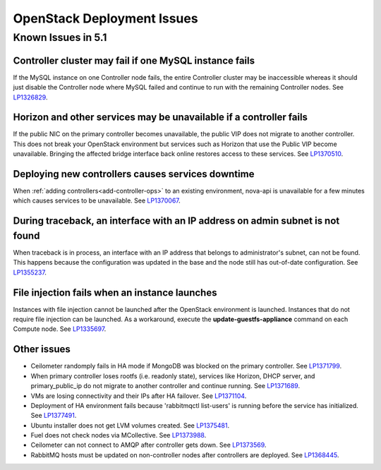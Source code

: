 
.. _fuel-general.rst:

OpenStack Deployment Issues
===========================

Known Issues in 5.1
-------------------

Controller cluster may fail if one MySQL instance fails
+++++++++++++++++++++++++++++++++++++++++++++++++++++++

If the MySQL instance on one Controller node fails,
the entire Controller cluster may be inaccessible
whereas it should just disable the Controller node where MySQL failed
and continue to run with the remaining Controller nodes.
See `LP1326829 <https://bugs.launchpad.net/bugs/1326829>`_.


Horizon and other services may be unavailable if a controller fails
+++++++++++++++++++++++++++++++++++++++++++++++++++++++++++++++++++

If the public NIC on the primary controller becomes unavailable,
the public VIP does not migrate to another controller.
This does not break your OpenStack environment
but services such as Horizon that use the Public VIP
become unavailable.
Bringing the affected bridge interface back online
restores access to these services.
See `LP1370510 <https://bugs.launchpad.net/fuel/+bug/1370510>`_.

Deploying new controllers causes services downtime
++++++++++++++++++++++++++++++++++++++++++++++++++

When :ref:`adding controllers<add-controller-ops>`
to an existing environment,
nova-api is unavailable for a few minutes
which causes services to be unavailable.
See `LP1370067 <https://bugs.launchpad.net/fuel/+bug/1370067>`_.

During traceback, an interface with an IP address on admin subnet is not found
++++++++++++++++++++++++++++++++++++++++++++++++++++++++++++++++++++++++++++++

When traceback is in process,
an interface with an IP address
that belongs to administrator's subnet, can not be found.
This happens because the configuration was updated in the base
and the node still has out-of-date configuration.
See `LP1355237 <https://bugs.launchpad.net/bugs/1355237>`_.

File injection fails when an instance launches
++++++++++++++++++++++++++++++++++++++++++++++

Instances with file injection cannot be launched
after the OpenStack environment is launched.
Instances that do not require file injection can be launched.
As a workaround, execute the **update-guestfs-appliance** command
on each Compute node.
See `LP1335697 <https://bugs.launchpad.net/bugs/1335697>`_.

Other issues
++++++++++++

* Ceilometer randomply fails in HA mode if MongoDB was blocked on the   primary controller.
  See `LP1371799 <https://bugs.launchpad.net/bugs/1371799>`_.

* When primary controller loses rootfs (i.e. readonly state),  services  like Horizon, DHCP server, and primary_public_ip do not   migrate to another controller and continue running.
  See `LP1371689 <https://bugs.launchpad.net/bugs/1371689>`_.

* VMs are losing connectivity and their IPs after HA failover.
  See `LP1371104 <https://bugs.launchpad.net/bugs/1371104>`_.

* Deployment of HA environment fails because 'rabbitmqctl list-users' is running before the service has initialized.
  See `LP1377491 <https://bugs.launchpad.net/fuel/+bug/1377491>`_.

* Ubuntu installer does not get LVM volumes created.
  See `LP1375481 <https://bugs.launchpad.net/fuel/+bug/1375481>`_.

* Fuel does not check nodes via MCollective.
  See `LP1373988 <https://bugs.launchpad.net/fuel/+bug/1373988>`_.

* Ceilometer can not connect to AMQP after controller gets down.
  See `LP1373569 <https://bugs.launchpad.net/fuel/+bug/1373988>`_.

* RabbitMQ hosts must be updated on non-controller nodes after controllers are deployed.
  See `LP1368445 <https://bugs.launchpad.net/bugs/1368445>`_.




